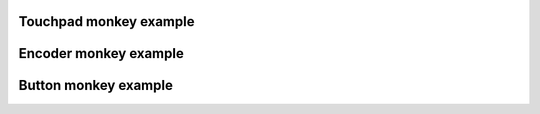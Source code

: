 
Touchpad monkey example
"""""""""""""""""""

.. lv_example:: others/monkey/lv_example_monkey_1
  :language: c

Encoder monkey example
"""""""""""""""""""

.. lv_example:: others/monkey/lv_example_monkey_2
  :language: c

Button monkey example
"""""""""""""""""""

.. lv_example:: others/monkey/lv_example_monkey_3
  :language: c
